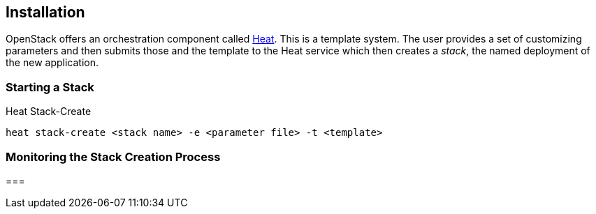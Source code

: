 == Installation

OpenStack offers an orchestration component called
https://wiki.openstack.org/wiki/Heat[Heat]. This is a template
system. The user provides a set of customizing parameters and then
submits those and the template to the Heat service which then creates
a _stack_, the named deployment of the new application.


=== Starting a Stack

.Heat Stack-Create
----
heat stack-create <stack name> -e <parameter file> -t <template>

----


=== Monitoring the Stack Creation Process


=== 

